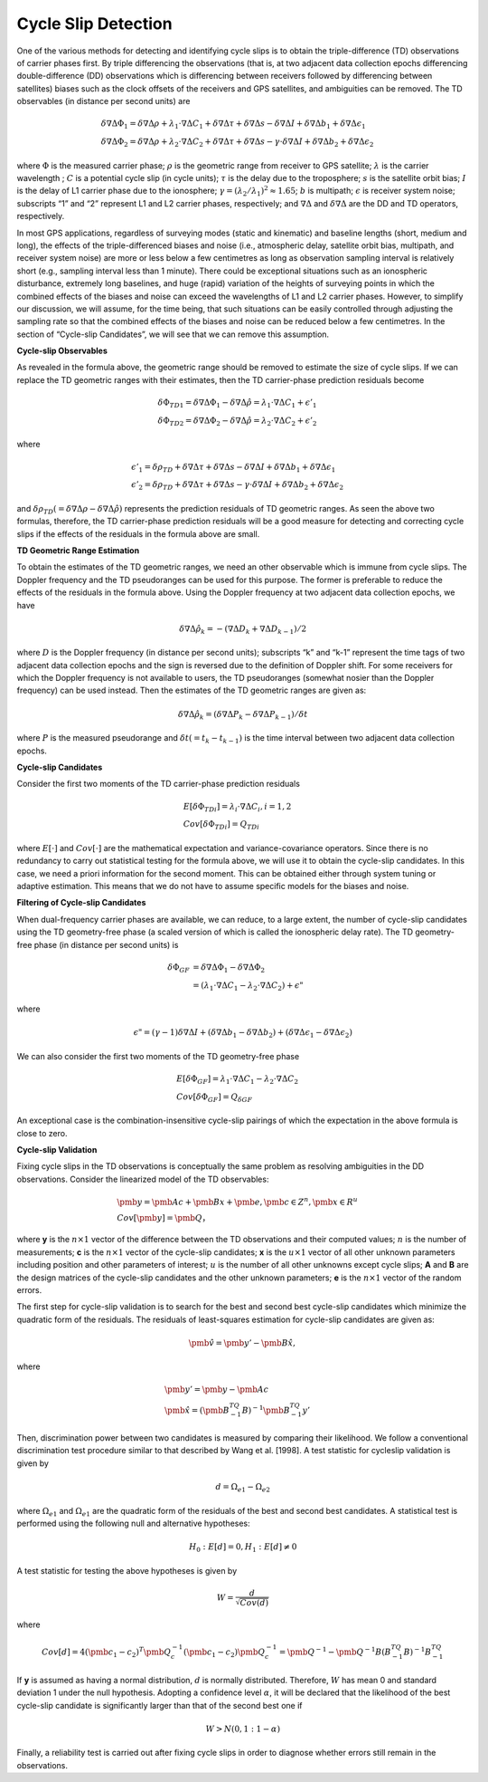 Cycle Slip Detection
====================

One of the various methods for detecting and identifying cycle slips is to obtain the triple-difference (TD)
observations of carrier phases first. By triple differencing the observations (that is, at two adjacent data collection
epochs differencing double-difference (DD) observations which is differencing between receivers followed by
differencing between satellites) biases such as the clock offsets of the receivers and GPS satellites, and
ambiguities can be removed. The TD observables (in distance per second units) are

.. math::

 &\delta \nabla \Delta \Phi_1 = \delta \nabla \Delta \rho+\lambda_1\cdot \nabla \Delta C_1+\delta \nabla \Delta \tau
 +\delta \nabla \Delta s -\delta \nabla \Delta I+\delta \nabla \Delta b_1+\delta \nabla \Delta \epsilon_1\\
 &\delta \nabla \Delta \Phi_2 = \delta \nabla \Delta \rho+\lambda_2\cdot \nabla \Delta C_2+\delta \nabla \Delta \tau
 +\delta \nabla \Delta s-\gamma \cdot \delta \nabla \Delta I+\delta \nabla \Delta b_2+\delta \nabla \Delta \epsilon_2

where :math:`\Phi` is the measured carrier phase; :math:`\rho` is the geometric range from receiver to GPS satellite; 
:math:`\lambda` is the carrier wavelength ; :math:`C` is a potential cycle slip (in cycle units); :math:`\tau` is the 
delay due to the troposphere; :math:`s` is the satellite orbit bias; :math:`I` is the delay of L1 carrier phase due to
the ionosphere; :math:`\gamma={(\lambda_2/\lambda_1)}^2\approx 1.65`; :math:`b` is multipath; :math:`\epsilon` is
receiver system noise; subscripts “1” and “2” represent L1 and L2 carrier phases, respectively; and :math:`\nabla \Delta` 
and :math:`\delta \nabla \Delta` are the DD and TD operators, respectively.

In most GPS applications, regardless of surveying modes (static and kinematic) and baseline lengths (short, medium
and long), the effects of the triple-differenced biases and noise (i.e., atmospheric delay, satellite orbit bias,
multipath, and receiver system noise) are more or less below a few centimetres as long as observation sampling
interval is relatively short (e.g., sampling interval less than 1 minute). There could be exceptional situations such
as an ionospheric disturbance, extremely long baselines, and huge (rapid) variation of the heights of surveying
points in which the combined effects of the biases and noise can exceed the wavelengths of L1 and L2 carrier
phases. However, to simplify our discussion, we will assume, for the time being, that such situations can be
easily controlled through adjusting the sampling rate so that the combined effects of the biases and noise can be
reduced below a few centimetres. In the section of “Cycle-slip Candidates”, we will see that we can remove
this assumption.

**Cycle-slip Observables**

As revealed in the formula above, the geometric range should be removed to estimate the size of cycle slips. If we can
replace the TD geometric ranges with their estimates, then the TD carrier-phase prediction residuals become

.. math::

 &\delta \Phi_{TD1} = \delta \nabla \Delta \Phi_1-\delta \nabla \Delta \hat \rho=\lambda_1\cdot \nabla \Delta C_1+\epsilon'_1\\
 &\delta \Phi_{TD2} = \delta \nabla \Delta \Phi_2-\delta \nabla \Delta \hat \rho=\lambda_2\cdot \nabla \Delta C_2+\epsilon'_2

where

.. math::

 &\epsilon'_1 = \delta \rho_{TD}+\delta \nabla \Delta \tau+\delta \nabla \Delta s-\delta \nabla \Delta I+\delta \nabla \Delta b_1+\delta \nabla \Delta \epsilon_1\\
 &\epsilon'_2 = \delta \rho_{TD}+\delta \nabla \Delta \tau+\delta \nabla \Delta s-\gamma \cdot \delta \nabla \Delta I+\delta \nabla \Delta b_2+\delta \nabla \Delta \epsilon_2

and :math:`\delta \rho_{TD}(=\delta \nabla \Delta \rho-\delta \nabla \Delta \hat \rho)` represents the prediction
residuals of TD geometric ranges. As seen the above two formulas, therefore, the TD carrier-phase prediction residuals
will be a good measure for detecting and correcting cycle
slips if the effects of the residuals in the formula above are small.

**TD Geometric Range Estimation**

To obtain the estimates of the TD geometric ranges, we need an other observable which is immune from cycle
slips. The Doppler frequency and the TD pseudoranges can be used for this purpose. The former is preferable to
reduce the effects of the residuals in the formula above. Using the Doppler frequency at two adjacent data collection epochs,
we have

.. math::

 \delta \nabla \Delta \hat \rho_k = -(\nabla \Delta D_k+\nabla \Delta D_{k-1})/2

where :math:`D` is the Doppler frequency (in distance per second units); subscripts “k” and “k-1” represent the time tags of
two adjacent data collection epochs and the sign is reversed due to the definition of Doppler shift. For some
receivers for which the Doppler frequency is not available to users, the TD pseudoranges (somewhat nosier than the
Doppler frequency) can be used instead. Then the estimates of the TD geometric ranges are given as:

.. math::

 \delta \nabla \Delta \hat \rho_k=(\delta \nabla \Delta P_k-\delta \nabla \Delta P_{k-1})/\delta t

where :math:`P` is the measured pseudorange and :math:`\delta t(=t_k-t_{k-1})`
is the time interval between two adjacent data collection epochs.

**Cycle-slip Candidates**

Consider the first two moments of the TD carrier-phase prediction residuals

.. math::

 &E[\delta \Phi_{TDi}] = \lambda_i\cdot \nabla \Delta C_i, i=1,2\\
 &Cov[\delta \Phi_{TDi}]=Q_{TDi}

where :math:`E[\cdot]` and :math:`Cov[\cdot]` are the mathematical expectation and variance-covariance operators. Since there is no
redundancy to carry out statistical testing for the formula above, we will use it to obtain the cycle-slip candidates. In this case,
we need a priori information for the second moment. This can be obtained either through system tuning or adaptive
estimation. This means that we do not have to assume specific models for the biases and noise.

**Filtering of Cycle-slip Candidates**

When dual-frequency carrier phases are available, we can reduce, to a large extent, the number of cycle-slip
candidates using the TD geometry-free phase (a scaled version of which is called the ionospheric delay rate). The
TD geometry-free phase (in distance per second units) is 

.. math::

 \delta \Phi_{GF}&=\delta \nabla \Delta \Phi_1-\delta \nabla \Delta \Phi_2\\
 &=(\lambda_1 \cdot \nabla \Delta C_1-\lambda_2 \cdot \nabla \Delta C_2)+\epsilon"

where

.. math::

 \epsilon"=(\gamma -1)\delta \nabla \Delta I+(\delta \nabla \Delta b_1-\delta \nabla \Delta b_2)+(\delta \nabla \Delta \epsilon_1-\delta \nabla \Delta \epsilon_2)
 
We can also consider the first two moments of the TD geometry-free phase

.. math::

 &E[\delta \Phi_{GF}]=\lambda_1 \cdot \nabla \Delta C_1-\lambda_2 \cdot \nabla \Delta C_2\\
 &Cov[\delta \Phi_{GF}]=Q_{\delta GF}

An exceptional case is the combination-insensitive cycle-slip pairings of which the expectation in the above formula is close to zero.

**Cycle-slip Validation**

Fixing cycle slips in the TD observations is conceptually the same problem as resolving ambiguities in the DD
observations. Consider the linearized model of the TD observables:

.. math::

 &\pmb y = \pmb{Ac}+\pmb{Bx}+\pmb{e}, \pmb{c} \in Z^n, \pmb{x} \in R^u\\
 &Cov[\pmb{y}]=\pmb{Q}，

where **y** is the :math:`n \times 1` vector of the difference between the TD observations and their computed values; :math:`n` is the
number of measurements; **c** is the :math:`n \times 1` vector of the cycle-slip candidates; **x** is the :math:`u \times 1` vector of all other
unknown parameters including position and other parameters of interest; :math:`u` is the number of all other
unknowns except cycle slips; **A** and **B** are the design matrices of the cycle-slip candidates and the other
unknown parameters; **e** is the :math:`n \times 1` vector of the random errors.

The first step for cycle-slip validation is to search for the best and second best cycle-slip candidates which
minimize the quadratic form of the residuals. The residuals of least-squares estimation for cycle-slip candidates are given as:

.. math::

 \pmb{\hat v} = \pmb{y'}-\pmb{B\hat x},

where

.. math::

 &\pmb{y'} = \pmb{y} - \pmb{Ac}\\
 &\pmb{\hat x} = {(\pmb{B^TQ^{-1}B})}^{-1}\pmb{B^TQ^{-1}y'}

Then, discrimination power between two candidates is measured by comparing their likelihood. We follow a conventional discrimination 
test procedure similar to that described by Wang et al. [1998]. A test statistic for cycleslip validation is given by

.. math::

 d=\Omega_{e1}-\Omega_{e2}

where :math:`\Omega_{e1}` and :math:`\Omega_{e1}` are the quadratic form of the residuals of the best and second best candidates. 
A statistical test is performed using the following null and alternative hypotheses:

.. math::

 H_0:E[d] = 0, H_1:E[d]\ne0

A test statistic for testing the above hypotheses is given by

.. math::

 W = \frac{d}{\sqrt{Cov(d)}}

where

.. math::

 Cov[d] = 4{(\pmb{c_1-c_2})}^T\pmb{Q_c^{-1}}(\pmb{c_1-c_2})
 \pmb{Q_c^{-1}} = \pmb{Q}^{-1}-\pmb{Q^{-1}B{(B^TQ^{-1}B)}^{-1}}B^TQ^{-1}

If **y** is assumed as having a normal distribution, :math:`d` is normally distributed. Therefore, :math:`W` has mean 0 and
standard deviation 1 under the null hypothesis. Adopting a confidence level :math:`\alpha`, it will be declared that the
likelihood of the best cycle-slip candidate is significantly larger than that of the second best one if

.. math::

 W > N(0,1:1-\alpha)

Finally, a reliability test is carried out after fixing cycle slips in order to diagnose whether errors still remain in the observations. 
